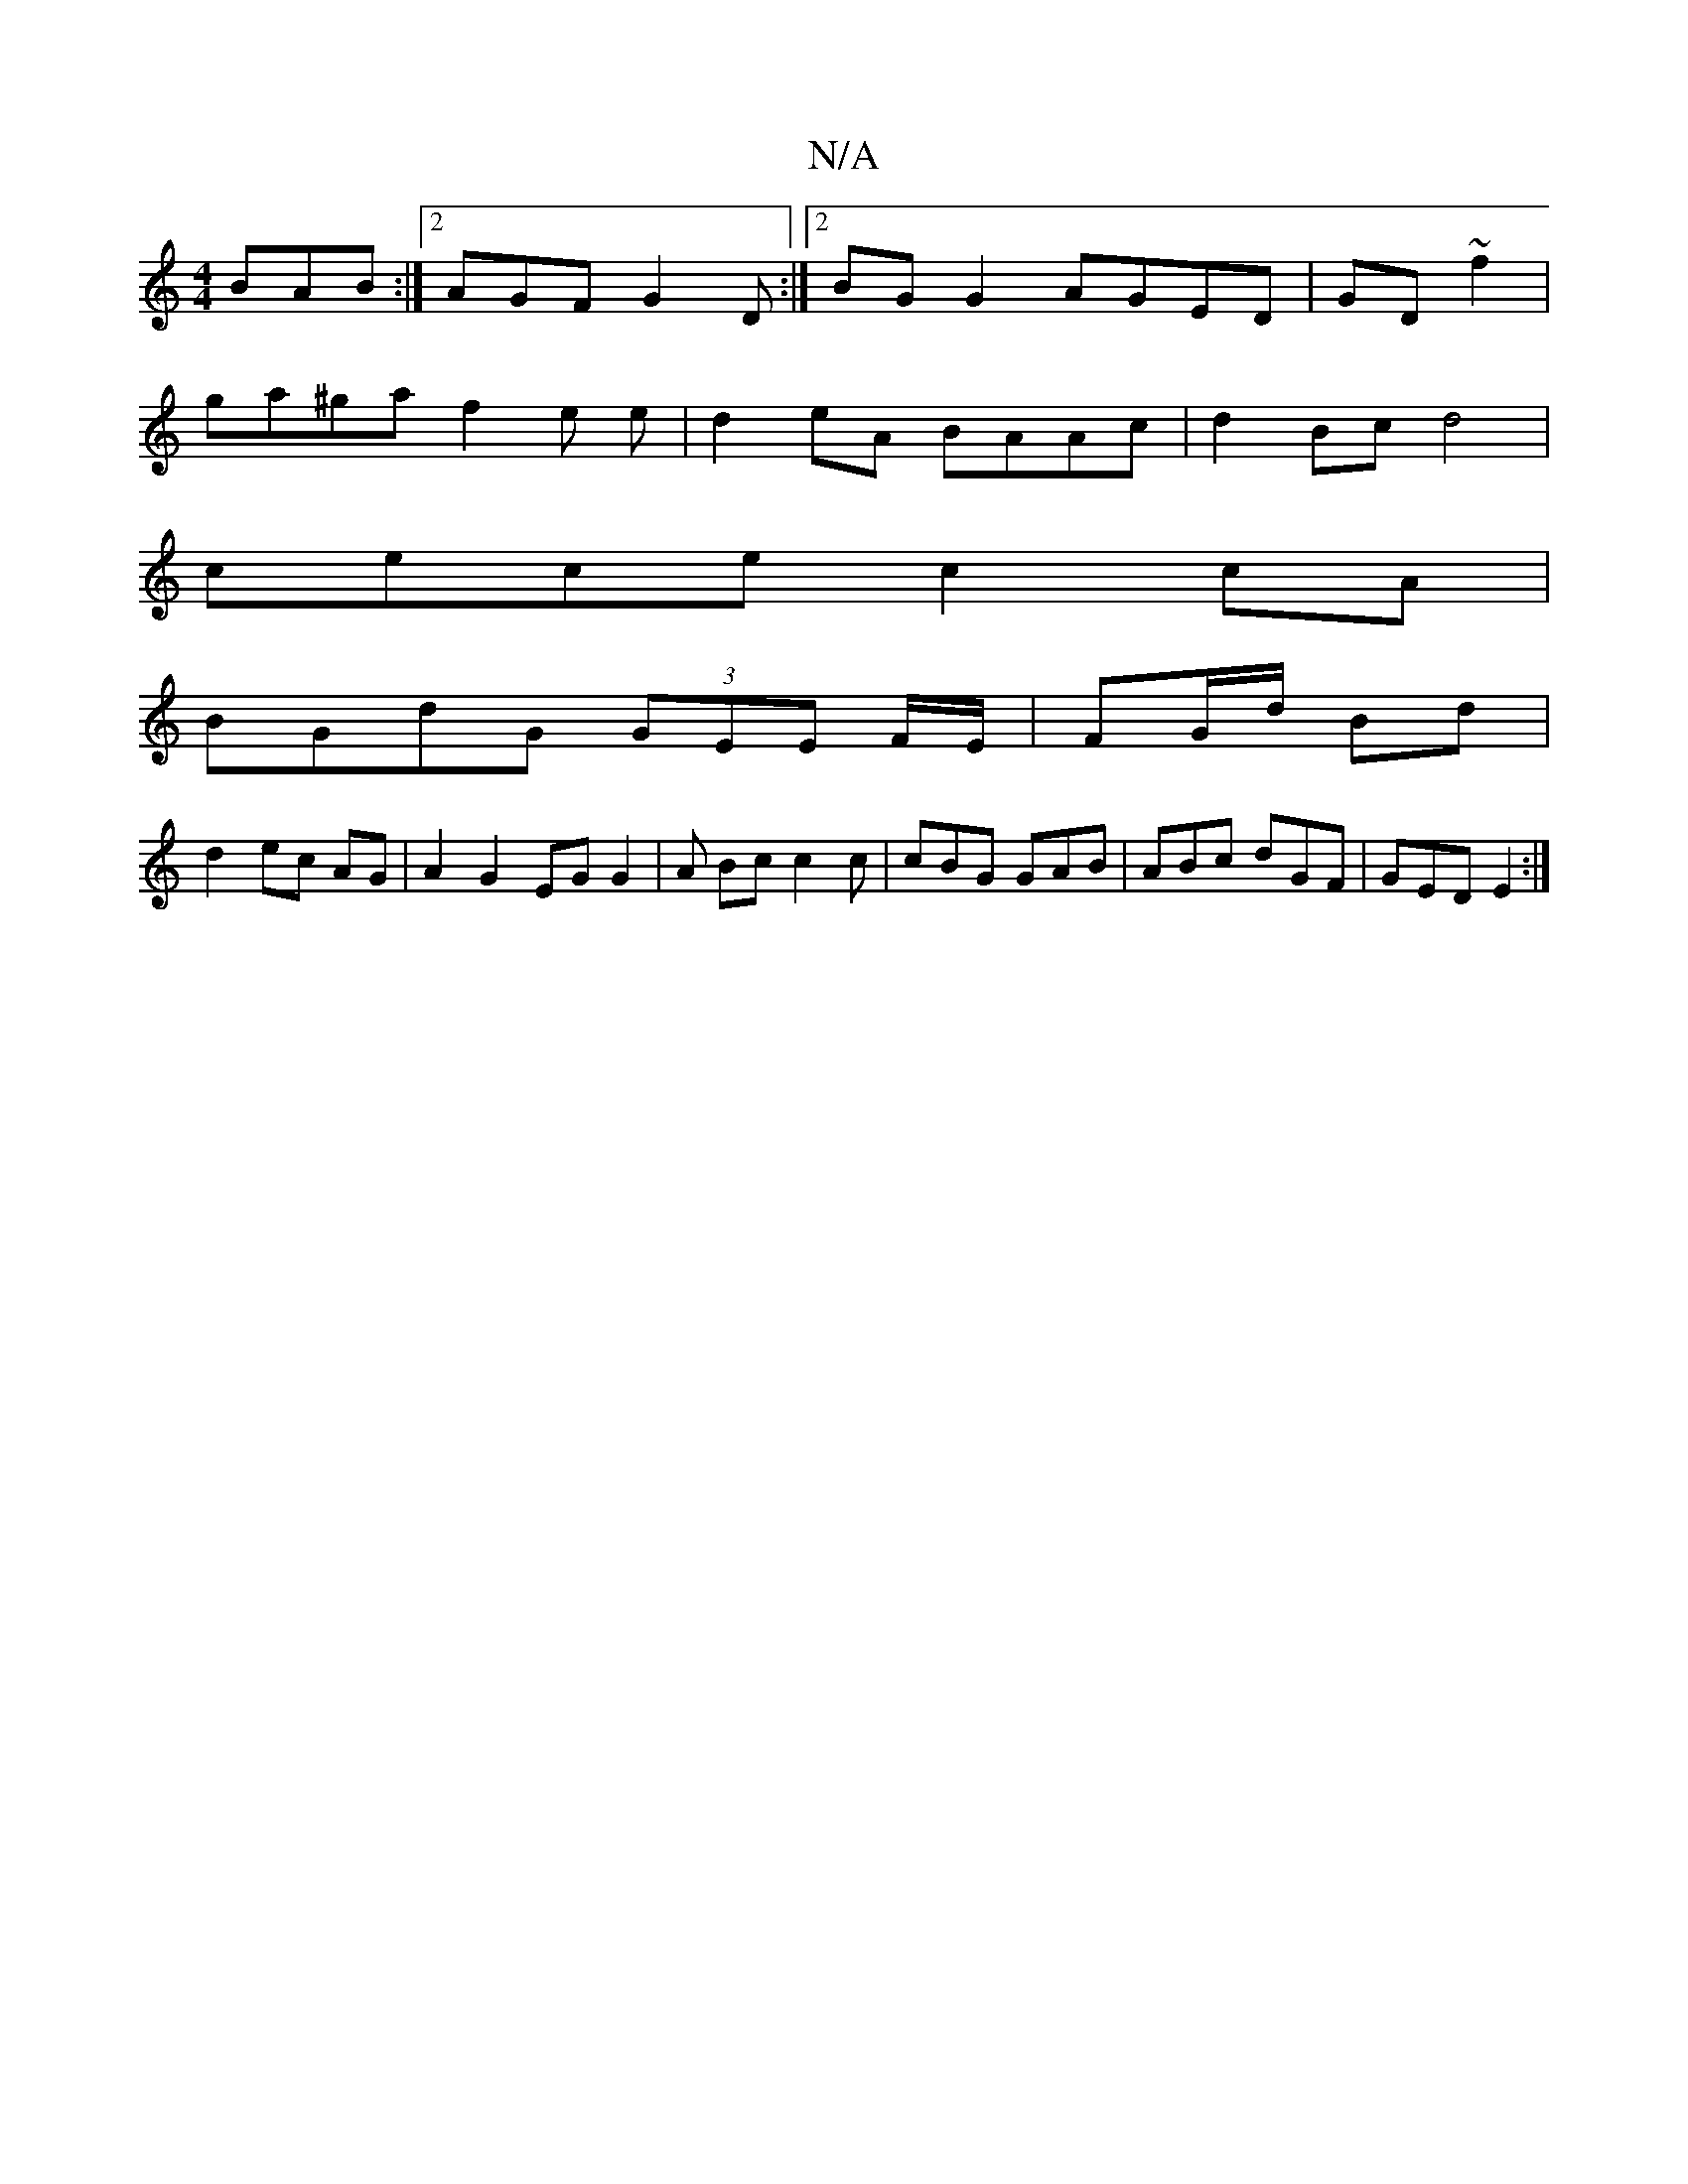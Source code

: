X:1
T:N/A
M:4/4
R:N/A
K:Cmajor
BAB:|2 AGF G2 D:|2 BG G2 AGED|GD~f2|
ga^ga f2 e e|d2eA BAAc | d2 Bc d4 |
cece c2 cA|
BGdG (3GEE F/2E/2|FG/d/ Bd|
d2 ec AG | A2 G2 EGG2 | A Bc c2 c | cBG GAB | ABc dGF | GED E2 :|

a>ged cdfa|
g2 e2 g2